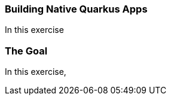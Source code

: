 === Building Native Quarkus Apps
:experimental:

In this exercise

=== The Goal

In this exercise,

